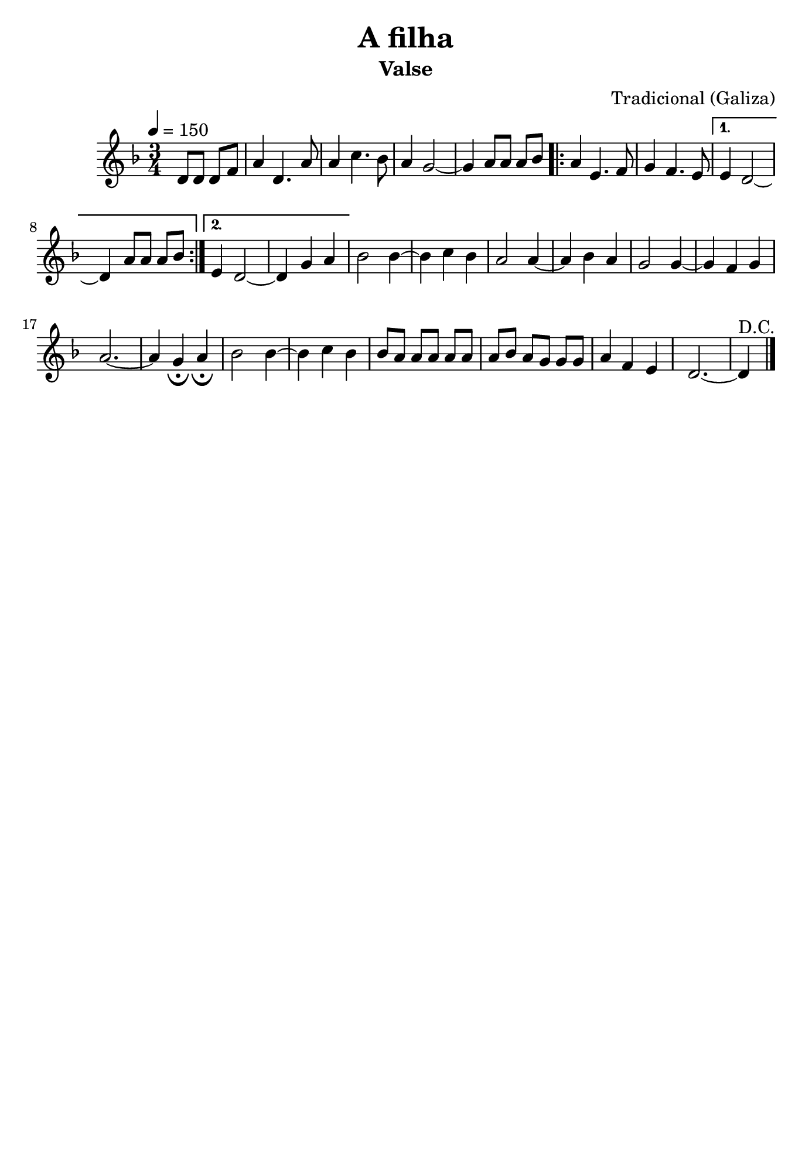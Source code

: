 \version "2.16.2"
% automatically converted by musicxml2ly from a-filha.xml

\header {
    title="A filha"
    subtitle="Valse"
    composer="Tradicional (Galiza)"
    tagline=##f
    }

\paper {
  #(set-paper-size "b5")
}

PartPOneVoiceOne =  \relative d' {
        \clef "treble" \key f \major \time 3/4 | % 1
        \tempo 4=150 \partial 2 {d8 [ d8 ] d8 [ f8 ] } | % 2
        a4 d,4. a'8 | % 3
        a4 c4. bes8 | % 4
        a4 g2 ~ | % 5
        g4 a8 [ a8 ] a8 [ bes8 ] \repeat volta 2 {
            | % 6
            a4 e4. f8 | % 7
            g4 f4. e8 }
        \alternative {
          {
                 % 8
                e4 d2 ~ | % 9
                d4 a'8 [ a8 ] a8 [ bes8 ] }
            {
            
            e,4 d2 ~ | % 11
            d4 g4 a4 }
        } | % 12
    bes2 bes4 ~ | % 13
    bes4 c4 bes4 | % 14
    a2 a4 ~ | % 15
    a4 bes4 a4 | % 16
    g2 g4 ~ | % 17
    g4 f4 g4 | % 18
    a2. ~ | % 19
    a4 g4 _\fermata a4 _\fermata | 
    bes2 bes4~ | % 21
    bes4 c4 bes4 | % 22
    bes8 [ a8 ] a8 [ a8 ] a8 [ a8 ] | % 23
    a8 [ bes8 ] a8 [ g8 ] g8 [ g8 ] | % 24
    a4 f4 e4 | % 25
    d2. ~ | % 26
    d4^"D.C." \bar "|."
     }


% The score definition
\score {
    <<
        \new Staff <<
            \context Staff << 
                \context Voice = "PartPOneVoiceOne" { \PartPOneVoiceOne }
                >>
            >>
        
        >>
    \layout {}
    % To create MIDI output, uncomment the following line:
    %  \midi {}
    }

